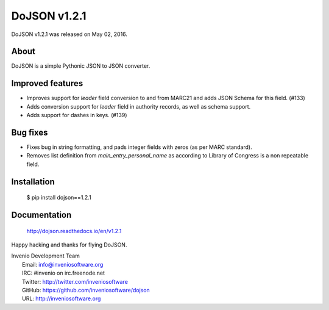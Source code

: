 ===============
 DoJSON v1.2.1
===============

DoJSON v1.2.1 was released on May 02, 2016.

About
-----

DoJSON is a simple Pythonic JSON to JSON converter.

Improved features
-----------------

- Improves support for `leader` field conversion to and from
  MARC21 and adds JSON Schema for this field.  (#133)
- Adds conversion support for `leader` field in authority
  records, as well as schema support.
- Adds support for dashes in keys.  (#139)

Bug fixes
---------

- Fixes bug in string formatting, and pads integer fields with
  zeros (as per MARC standard).
- Removes list definition from `main_entry_personal_name` as
  according to Library of Congress is a non repeatable field.

Installation
------------

   $ pip install dojson==1.2.1

Documentation
-------------

   http://dojson.readthedocs.io/en/v1.2.1

Happy hacking and thanks for flying DoJSON.

| Invenio Development Team
|   Email: info@inveniosoftware.org
|   IRC: #invenio on irc.freenode.net
|   Twitter: http://twitter.com/inveniosoftware
|   GitHub: https://github.com/inveniosoftware/dojson
|   URL: http://inveniosoftware.org
